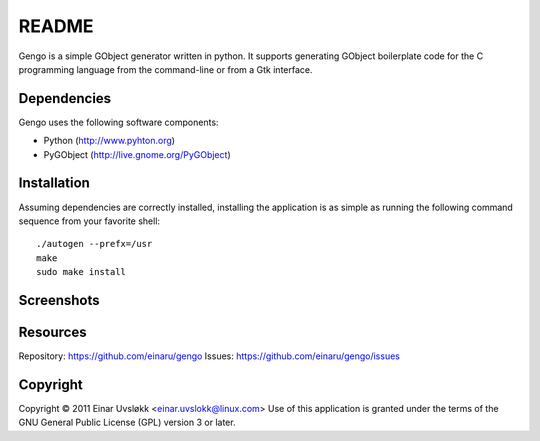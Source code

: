 README
******

Gengo is a simple GObject generator written in python. It supports generating
GObject boilerplate code for the C programming language from the command-line
or from a Gtk interface.


Dependencies
============
Gengo uses the following software components:

- Python (http://www.pyhton.org)
- PyGObject (http://live.gnome.org/PyGObject)


Installation
============
Assuming dependencies are correctly installed, installing the application is
as simple as running the following command sequence from your favorite shell::

    ./autogen --prefx=/usr
    make
    sudo make install


Screenshots
===========
|general|

.. |general| image:: https://github.com/einaru/gengo/raw/master/data/gengo-general.png


Resources
=========
Repository: https://github.com/einaru/gengo
Issues:     https://github.com/einaru/gengo/issues


Copyright
=========
Copyright © 2011 Einar Uvsløkk <einar.uvslokk@linux.com>
Use of this application is granted under the terms of the GNU General Public
License (GPL) version 3 or later.
